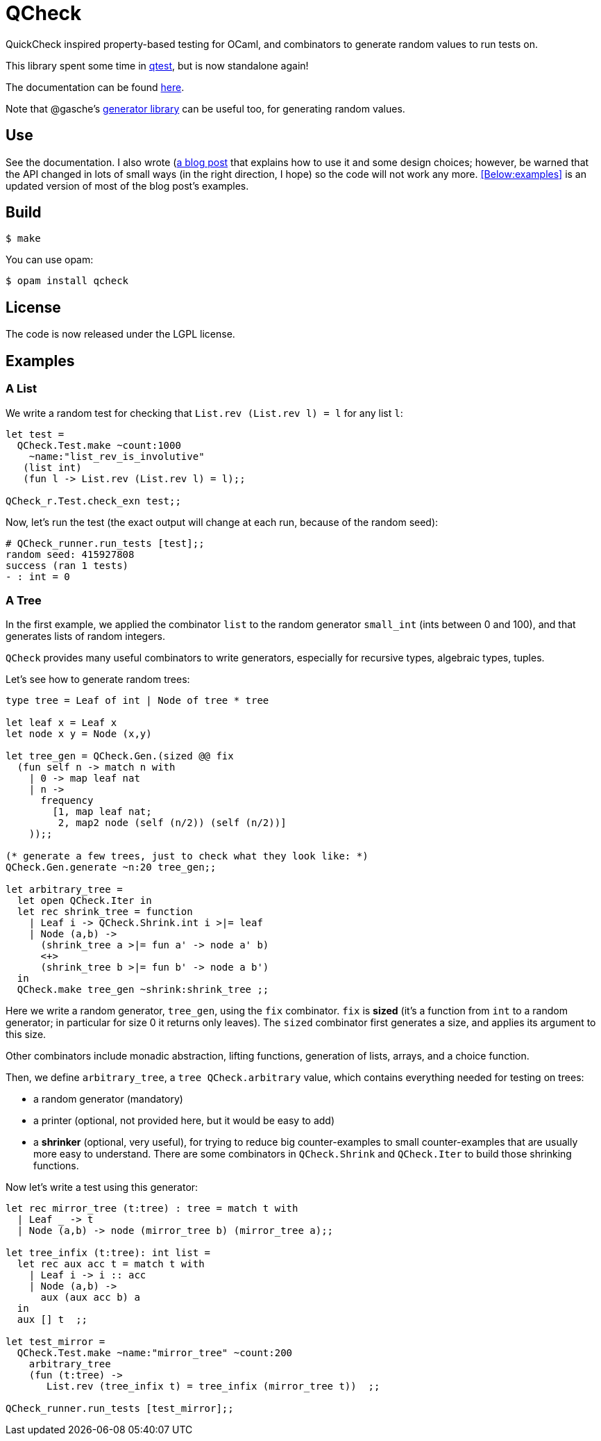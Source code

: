 = QCheck
:toc: macro
:toclevels: 4
:source-highlighter: pygments

QuickCheck inspired property-based testing for OCaml, and combinators to
generate random values to run tests on.

This library spent some time in
https://github.com/vincent-hugot/iTeML[qtest], but is now
standalone again!

The documentation can be found https://c-cube.github.io/qcheck/[here].

Note that @gasche's
http://gasche.github.io/random-generator/doc/Generator.html[generator library]
can be useful too, for generating random values.

== Use

See the documentation. I also wrote
(http://cedeela.fr/quickcheck-for-ocaml.html[a blog post] that explains
how to use it and some design choices; however, be warned that the API
changed in lots of small ways (in the right direction, I hope) so the code
will not work any more.
<<Below:examples>> is an updated version of most of the blog post's examples.

== Build

    $ make

You can use opam:

    $ opam install qcheck

== License

The code is now released under the LGPL license.

[[examples]]
== Examples

=== A List

We write a random test for checking that `List.rev (List.rev l) = l` for
any list `l`:

[source,OCaml]
----
let test =
  QCheck.Test.make ~count:1000
    ~name:"list_rev_is_involutive"
   (list int)
   (fun l -> List.rev (List.rev l) = l);;

QCheck_r.Test.check_exn test;;
----

Now, let's run the test (the exact output will change at each run, because of
the random seed):

----
# QCheck_runner.run_tests [test];;
random seed: 415927808
success (ran 1 tests)
- : int = 0
----


=== A Tree

In the first example, we applied the combinator `list` to
the random generator `small_int` (ints between 0 and 100), and
that generates lists of random integers.

`QCheck` provides many useful combinators to write
generators, especially for recursive types, algebraic types,
tuples.

Let's see how to generate random trees:

[source,OCaml]
----
type tree = Leaf of int | Node of tree * tree

let leaf x = Leaf x
let node x y = Node (x,y)

let tree_gen = QCheck.Gen.(sized @@ fix
  (fun self n -> match n with
    | 0 -> map leaf nat
    | n ->
      frequency
        [1, map leaf nat;
         2, map2 node (self (n/2)) (self (n/2))]
    ));;

(* generate a few trees, just to check what they look like: *)
QCheck.Gen.generate ~n:20 tree_gen;;

let arbitrary_tree =
  let open QCheck.Iter in
  let rec shrink_tree = function
    | Leaf i -> QCheck.Shrink.int i >|= leaf
    | Node (a,b) ->
      (shrink_tree a >|= fun a' -> node a' b)
      <+>
      (shrink_tree b >|= fun b' -> node a b')
  in
  QCheck.make tree_gen ~shrink:shrink_tree ;;

----

Here we write a random generator, `tree_gen`, using
the `fix` combinator. `fix` is *sized* (it's a function from `int` to
a random generator; in particular for size 0 it returns only leaves).
The `sized` combinator first generates a size, and applies its argument
to this size.

Other combinators include monadic abstraction, lifting functions,
generation of lists, arrays, and a choice function.

Then, we define `arbitrary_tree`, a `tree QCheck.arbitrary` value, which
contains everything needed for testing on trees:

- a random generator (mandatory)
- a printer (optional, not provided here, but it would be easy to add)
- a *shrinker* (optional, very useful), for trying to reduce big
  counter-examples to small counter-examples  that are usually
  more easy to understand. There are some combinators in `QCheck.Shrink`
  and `QCheck.Iter` to build those shrinking functions.

Now let's write a test using this generator:

[source,OCaml]
----

let rec mirror_tree (t:tree) : tree = match t with
  | Leaf _ -> t
  | Node (a,b) -> node (mirror_tree b) (mirror_tree a);;

let tree_infix (t:tree): int list =
  let rec aux acc t = match t with
    | Leaf i -> i :: acc
    | Node (a,b) ->
      aux (aux acc b) a
  in
  aux [] t  ;;

let test_mirror =
  QCheck.Test.make ~name:"mirror_tree" ~count:200
    arbitrary_tree
    (fun (t:tree) ->
       List.rev (tree_infix t) = tree_infix (mirror_tree t))  ;;

QCheck_runner.run_tests [test_mirror];;

----

